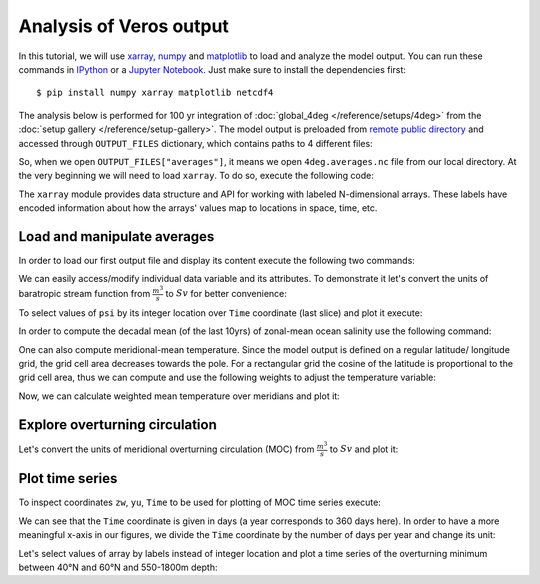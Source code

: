 .. ipython:: python
    :suppress:

    import os
    from veros import tools

    OUTPUT_FILES = tools.get_assets("tutorial_analysis", os.path.join("tutorial", "analysis-assets.json"))

Analysis of Veros output
========================

In this tutorial, we will use `xarray <http://xarray.pydata.org/en/stable/>`__, `numpy <https://numpy.org>`__ and `matplotlib <https://matplotlib.org>`__ to load and analyze the model output. You can run these commands in `IPython <https://ipython.readthedocs.io/en/stable/>`__ or a `Jupyter Notebook <https://jupyter.org>`__. Just make sure to install the dependencies first::

  $ pip install numpy xarray matplotlib netcdf4

The analysis below is performed for 100 yr integration of :doc:`global_4deg </reference/setups/4deg>` from the :doc:`setup gallery </reference/setup-gallery>`.
The model output is preloaded from `remote public directory <https://sid.erda.dk/cgi-sid/ls.py?share_id=CD8UzHCj2Q;current_dir=inputdata/tutorial_analysis;flags=f>`__ and accessed through ``OUTPUT_FILES`` dictionary, which contains paths to 4 different files:

.. ipython:: python

    for key in OUTPUT_FILES.keys():
        print(OUTPUT_FILES[key])

So, when we open ``OUTPUT_FILES["averages"]``, it means we open ``4deg.averages.nc`` file from our local directory. At the very beginning we will need to load ``xarray``. To do so, execute the following code:

.. ipython:: python

    import xarray as xr

The ``xarray`` module provides data structure and API for working with labeled N-dimensional arrays. These labels have encoded information about how the arrays' values map to locations in space, time, etc.

Load and manipulate averages
----------------------------

In order to load our first output file and display its content execute the following two commands:

.. ipython:: python

    ds = xr.open_dataset(OUTPUT_FILES["averages"], decode_times=False)
    ds

We can easily access/modify individual data variable and its attributes. To demonstrate it let's convert the units of baratropic stream function from :math:`\frac{m^{3}}{s}` to :math:`Sv` for better convenience:

.. ipython:: python

    psi = ds.psi / 1e6
    psi.attrs["units"] = "Sv"

To select values of ``psi`` by its integer location over ``Time`` coordinate (last slice) and plot it execute:

.. ipython:: python
    :okwarning:

    @savefig psi.png width=5in
    psi.isel(Time=-1).plot.contourf(levels=50)

In order to compute the decadal mean (of the last 10yrs) of zonal-mean ocean salinity use the following command:

.. ipython:: python
    :okwarning:

    @savefig salt.png width=5in
    ds['salt'].isel(Time=slice(-10,None)).mean(dim=('Time', 'xt')).plot.contourf(levels=50, cmap='ocean')

One can also compute meridional-mean temperature. Since the model output is defined on a regular latitude/ longitude grid, the grid cell area decreases towards the pole.
For a rectangular grid the cosine of the latitude is proportional to the grid cell area, thus we can compute and use the following weights to adjust the temperature variable:

.. ipython:: python

    import numpy as np
    weights = np.cos(np.deg2rad(ds.yt))
    weights.name = "weights"
    weights
    temp_weighted = ds['temp'].isel(Time=-1).weighted(weights)

Now, we can calculate weighted mean temperature over meridians and plot it:

.. ipython:: python
    :okwarning:

    @savefig temp.png width=5in
    temp_weighted.mean(dim='yt').plot.contourf(vmin=-2, vmax=22, levels=25, cmap='inferno')

Explore overturning circulation
-------------------------------

.. ipython:: python

    ds = xr.open_dataset(OUTPUT_FILES["overturning"], decode_times=False)
    ds

Let's convert the units of meridional overturning circulation (MOC) from :math:`\frac{m^{3}}{s}` to :math:`Sv` and plot it:

.. ipython:: python
    :okwarning:

    vsf_depth = ds.vsf_depth / 1e6
    vsf_depth.attrs["long_name"] = "MOC"
    vsf_depth.attrs["units"] = "Sv"

    @savefig vsf_depth_2d.png width=5in
    vsf_depth.isel(Time=-1).plot.contourf(levels=50)

Plot time series
----------------

To inspect coordinates ``zw``, ``yu``, ``Time`` to be used for plotting of MOC time series execute:

.. ipython:: python

    ds['zw']
    ds['yu']
    vsf_depth['Time'].isel(Time=slice(10,))

We can see that the ``Time`` coordinate is given in days (a year corresponds to 360 days here). In order to have a more
meaningful x-axis in our figures, we divide the ``Time`` coordinate by the number of days per year and change its unit:

.. ipython:: python

    vsf_depth['Time'] = vsf_depth['Time'] / 360.
    vsf_depth.Time.attrs['units'] = 'year'

Let's select values of array by labels instead of integer location and plot a time series of the overturning minimum between 40°N and 60°N and 550-1800m depth:

.. ipython:: python

    @savefig vsf_depth_min.png width=5in
    vsf_depth.sel(zw=slice(-1810., -550.), yu=slice(40., 60.)).min(axis=(1,2)).plot()